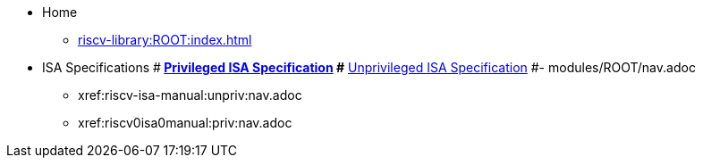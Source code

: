 * Home
** xref:riscv-library:ROOT:index.adoc[]
* ISA Specifications
#** xref:riscv-isa-manual:priv:nav.adoc[Privileged ISA Specification]
#** xref:riscv-isa-manual:unpriv:nav.adoc[Unprivileged ISA Specification]
#- modules/ROOT/nav.adoc
- xref:riscv-isa-manual:unpriv:nav.adoc
- xref:riscv0isa0manual:priv:nav.adoc
